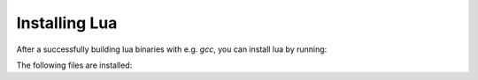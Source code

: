 ##############
Installing Lua
##############

After a successfully building lua binaries with e.g. `gcc`, you can install lua
by running:

.. platform-picker::

    .. platform-choice:: windows
        :title: Windows

        .. code-block:: batch

           waf install_gcc

    .. platform-choice:: linux
        :title: Linux/Unix/Unix-like/macOS

        .. code-block:: bash

           $ python3 waf install_gcc

The following files are installed:

.. platform-picker::

    .. platform-choice:: windows
        :title: Windows

        - %LOCALAPPDATA%\\Programs\\lua\\bin

          - lua.exe
          - lua.exe.manifest (msvc only)
          - luac.exe
          - luac.exe.manifest (msvc only)
          - luadll.dll
          - luadll.dll.manifest (msvc only)

        - %LOCALAPPDATA%\\Programs\\lua\\include

          - lauxlib.h
          - lua.h
          - lua.hpp
          - luaconf.h
          - lualib.h

        - %LOCALAPPDATA%\\Programs\\lua\\lib

          - luadll.dll.a (gcc only)
          - luadll.dll (clang, msvc only)
          - luadll.dll.manifest (msvc only)
          - luadll.lib (msvc only)

    .. platform-choice:: linux
        :title: Linux/Unix/Unix-like/macOS

        - /usr/local/bin/

          - lua
          - luac

        - /usr/local/include/

          - lua.h
          - luaconf.h
          - lualib.h
          - lauxlib.h
          - lua.hpp

        - /usr/local/share/man/man1/

          - lua.1
          - luac.1
